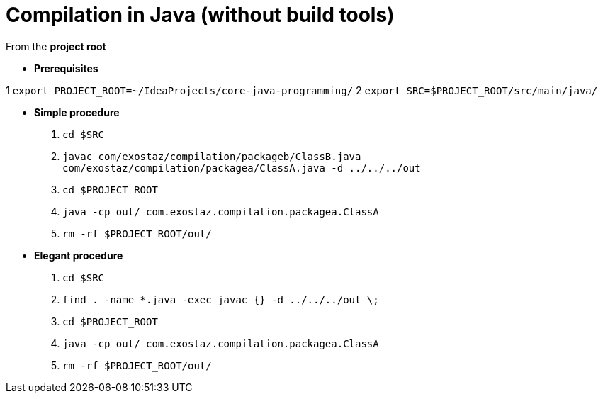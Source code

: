 = Compilation in Java (without build tools)

From the *project root*

* *Prerequisites*

1 `export PROJECT_ROOT=~/IdeaProjects/core-java-programming/`
2 `export SRC=$PROJECT_ROOT/src/main/java/`

* *Simple procedure*

1. `cd $SRC`
2. `javac com/exostaz/compilation/packageb/ClassB.java com/exostaz/compilation/packagea/ClassA.java -d ../../../out`
3. `cd $PROJECT_ROOT`
4. `java -cp out/ com.exostaz.compilation.packagea.ClassA`
5. `rm -rf $PROJECT_ROOT/out/`

* *Elegant procedure*

1. `cd $SRC`
2. `find . -name *.java -exec javac {} -d ../../../out \;`
3. `cd $PROJECT_ROOT`
4. `java -cp out/ com.exostaz.compilation.packagea.ClassA`
5. `rm -rf $PROJECT_ROOT/out/`
